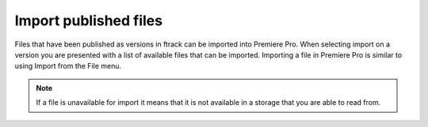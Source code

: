 ..
    :copyright: Copyright (c) 2016 ftrack

.. _premiere/import:

**********************
Import published files
**********************

Files that have been published as versions in ftrack can be imported into
Premiere Pro. When selecting import on a version you are presented with a list
of available files that can be imported. Importing a file in Premiere Pro is
similar to using Import from the File menu.

.. note::

    If a file is unavailable for import it means that it is not available in a
    storage that you are able to read from.
